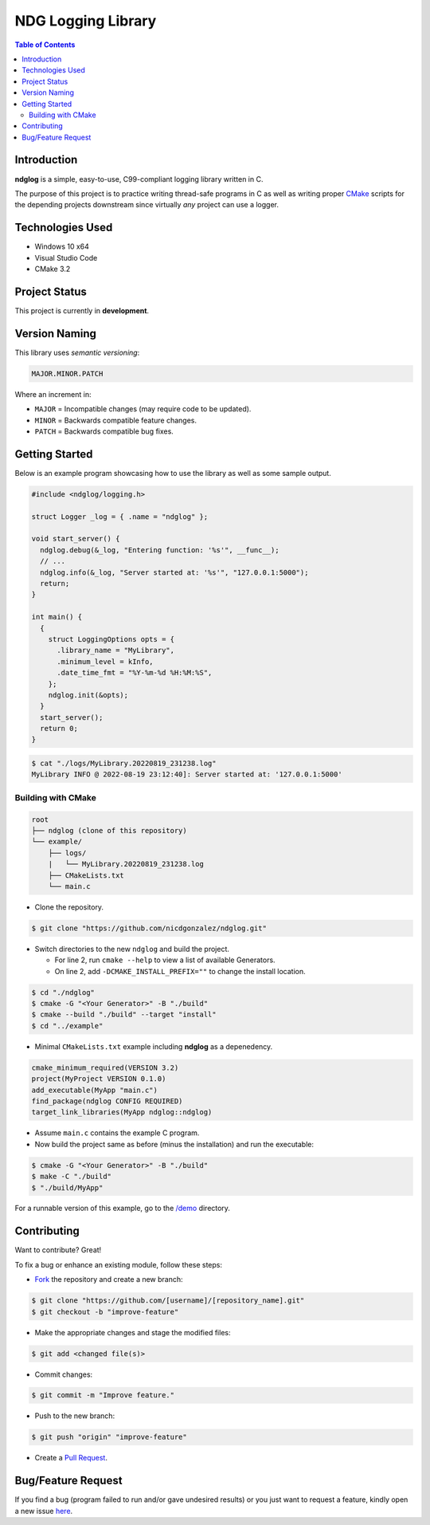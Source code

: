NDG Logging Library
====================

.. contents:: Table of Contents


Introduction
-------------

|Github Stars| |Github Forks| |Github Open Issues| |Github Open PRs|

**ndglog** is a simple, easy-to-use, C99-compliant logging library
written in C.

The purpose of this project is to practice writing thread-safe
programs in C as well as writing proper
`CMake <https://cmake.org/>`_ scripts for the depending projects
downstream since virtually *any* project can use a logger.


Technologies Used
------------------

- Windows 10 x64
- Visual Studio Code
- CMake 3.2


Project Status
---------------

This project is currently in **development**.


Version Naming
---------------

This library uses *semantic versioning*:

.. code::

  MAJOR.MINOR.PATCH

Where an increment in:

- ``MAJOR`` = Incompatible changes (may require code to be updated).
- ``MINOR`` = Backwards compatible feature changes.
- ``PATCH`` = Backwards compatible bug fixes.


Getting Started
----------------

Below is an example program showcasing how to use the library as well
as some sample output.

.. code:: c

  #include <ndglog/logging.h>

  struct Logger _log = { .name = "ndglog" };

  void start_server() {
    ndglog.debug(&_log, "Entering function: '%s'", __func__);
    // ...
    ndglog.info(&_log, "Server started at: '%s'", "127.0.0.1:5000");
    return;
  }

  int main() {
    {
      struct LoggingOptions opts = {
        .library_name = "MyLibrary",
        .minimum_level = kInfo,
        .date_time_fmt = "%Y-%m-%d %H:%M:%S",
      };
      ndglog.init(&opts);
    }
    start_server();
    return 0;
  }

.. code:: console

  $ cat "./logs/MyLibrary.20220819_231238.log"
  MyLibrary INFO @ 2022-08-19 23:12:40]: Server started at: '127.0.0.1:5000'


Building with CMake
++++++++++++++++++++

.. code::

  root
  ├── ndglog (clone of this repository)
  └── example/
      ├── logs/
      |   └── MyLibrary.20220819_231238.log
      ├── CMakeLists.txt
      └── main.c

- Clone the repository.

.. code:: console

  $ git clone "https://github.com/nicdgonzalez/ndglog.git"

- Switch directories to the new ``ndglog`` and build the project.

  + For line 2, run ``cmake --help`` to view a list of available
    Generators.
  + On line 2, add ``-DCMAKE_INSTALL_PREFIX=""`` to change
    the install location.

.. code:: console

  $ cd "./ndglog"
  $ cmake -G "<Your Generator>" -B "./build"
  $ cmake --build "./build" --target "install"
  $ cd "../example"

- Minimal ``CMakeLists.txt`` example including **ndglog** as a
  depenedency.
  
.. code:: cmake

  cmake_minimum_required(VERSION 3.2)
  project(MyProject VERSION 0.1.0)
  add_executable(MyApp "main.c")
  find_package(ndglog CONFIG REQUIRED)
  target_link_libraries(MyApp ndglog::ndglog)

- Assume ``main.c`` contains the example C program.

- Now build the project same as before (minus the installation)
  and run the executable:

.. code:: console

  $ cmake -G "<Your Generator>" -B "./build"
  $ make -C "./build"
  $ "./build/MyApp"

For a runnable version of this example,
go to the `/demo <./demo>`_ directory.


Contributing
-------------

Want to contribute? Great!

To fix a bug or enhance an existing module, follow these steps:

- `Fork <https://github.com/nicdgonzalez/ndglog/fork>`_ the repository
  and create a new branch:

.. code:: console

  $ git clone "https://github.com/[username]/[repository_name].git"
  $ git checkout -b "improve-feature"

- Make the appropriate changes and stage the modified files:

.. code:: console

  $ git add <changed file(s)>

- Commit changes:

.. code:: console

  $ git commit -m "Improve feature."

- Push to the new branch:

.. code:: console

  $ git push "origin" "improve-feature"

- Create a `Pull Request <https://github.com/nicdgonzalez/ndglog/pulls>`_.


Bug/Feature Request
--------------------

If you find a bug (program failed to run and/or gave undesired results)
or you just want to request a feature, kindly open a new issue
`here <https://github.com/nicdgonzalez/ndglog/issues>`_.


..
  ****************************************************************************
.. |Github Stars| image:: https://badgen.net/github/stars/nicdgonzalez/ndglog
.. |Github Forks| image:: https://badgen.net/github/forks/nicdgonzalez/ndglog
.. |Github Open Issues| image:: https://badgen.net/github/open-issues/nicdgonzalez/ndglog
  :target: https://github.com/nicdgonzalez/ndglog/issues?q=is%3Aissue+is%3Aopen+
.. |Github Open PRs| image:: https://badgen.net/github/open-prs/nicdgonzalez/ndglog
  :target: https://github.com/nicdgonzalez/ndglog/pulls?q=is%3Apr+is%3Aopen+

